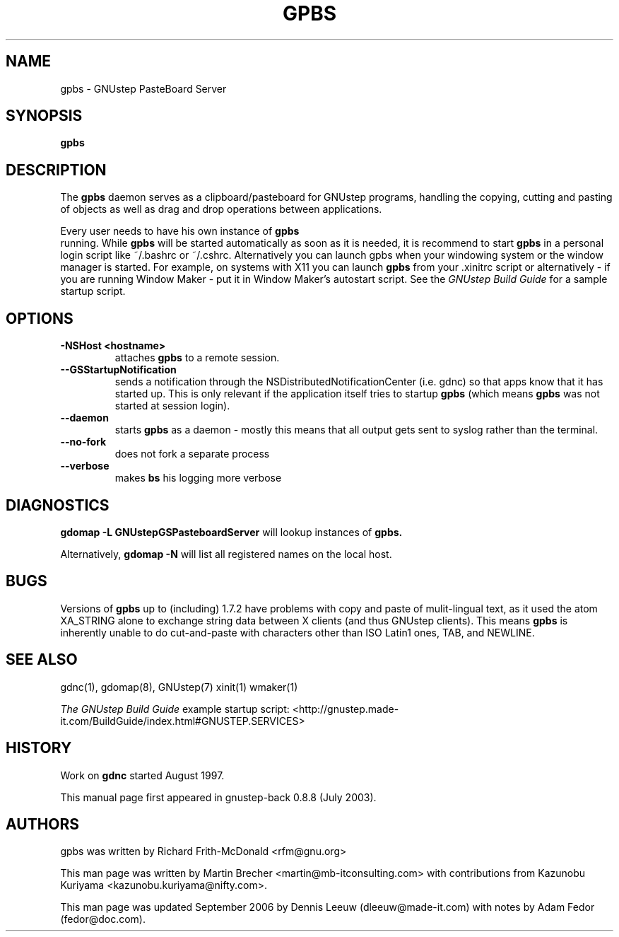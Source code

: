 .\"gpbs(1) man page
.\"put together by Martin Brecher <martin@gnustep.de>
.\"Copyright (C) 2003 Free Software Foundation, Inc.
.\"
.\"Process this file with
.\"groff -man -Tascii gpbs.1
.\"
.TH GPBS 1 "September 2006" GNUstep "GNUstep System Manual"
.SH NAME
gpbs \- GNUstep PasteBoard Server
.SH SYNOPSIS
.B gpbs
.P
.SH DESCRIPTION
The
.B gpbs
daemon serves as a clipboard/pasteboard for GNUstep programs,
handling the copying, cutting and pasting of objects as well as
drag and drop operations between applications.
.P
Every user needs to have his own instance of
.B gpbs
  running. While
.B gpbs
will be started automatically as soon as it is needed,
it is recommend to start
.B gpbs
in a personal login script like ~/.bashrc or ~/.cshrc.
Alternatively you can launch gpbs when your windowing system or the
window manager is started. For example, on systems with X11 you can 
launch
.B gpbs
from your .xinitrc script or alternatively
- if you are running Window Maker - put it in Window Maker's autostart 
script.
See the
.I GNUstep Build Guide
for a sample startup script.
.P
.SH OPTIONS
.TP
\fB\-NSHost\fR \fB<hostname>\fR
attaches \fBgpbs\fR to a remote session.

.TP
\fB\--GSStartupNotification\fR
sends a notification through the NSDistributedNotificationCenter (i.e. 
gdnc) so that apps know that it has started up. This is only relevant 
if the application itself tries to startup \fBgpbs\fR (which means 
\fBgpbs\fR was not started at session login).
.TP
\fB\--daemon\fR
starts \fBgpbs\fR as a daemon - mostly this means that all output gets 
sent to syslog rather than the terminal.
.TP
\fB\--no-fork\fR
does not fork a separate process
.TP
\fB\--verbose\fR
makes \fB\gpbs\fR his logging more verbose

.SH DIAGNOSTICS
.B gdomap -L GNUstepGSPasteboardServer
will lookup instances of
.B gpbs.
.P
Alternatively,
.B gdomap -N
will list all registered names on the local host.
.P
.SH BUGS
Versions of
.B gpbs
up to (including) 1.7.2 have problems with copy and paste of
mulit-lingual text, as it used the atom XA_STRING alone to
exchange string data between X clients (and thus GNUstep clients).
This means
.B  gpbs
is inherently unable to do cut-and-paste with characters
other than ISO Latin1 ones, TAB, and NEWLINE.
.P
.SH SEE ALSO
gdnc(1), gdomap(8), GNUstep(7) xinit(1) wmaker(1)
.P
.I The GNUstep Build Guide
example startup script:
<http://gnustep.made-it.com/BuildGuide/index.html#GNUSTEP.SERVICES>
.P
.SH HISTORY
Work on
.B gdnc
started August 1997.
.PP
This manual page first appeared in gnustep-back 0.8.8 (July 2003).
.P
.SH AUTHORS
gpbs was written by Richard Frith-McDonald <rfm@gnu.org>
.P
This man page was written by Martin Brecher <martin@mb-itconsulting.com>
with contributions from Kazunobu Kuriyama <kazunobu.kuriyama@nifty.com>.
.P
This man page was updated September 2006 by Dennis Leeuw 
(dleeuw@made-it.com) with notes by Adam Fedor (fedor@doc.com).
